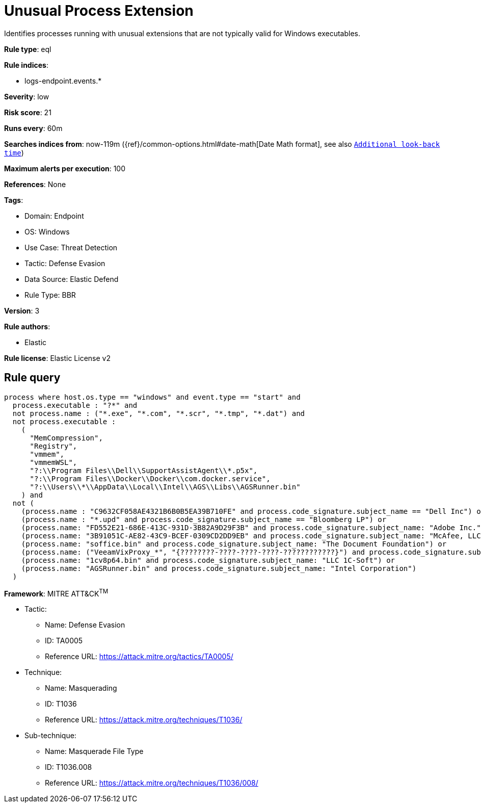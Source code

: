 [[unusual-process-extension]]
= Unusual Process Extension

Identifies processes running with unusual extensions that are not typically valid for Windows executables.

*Rule type*: eql

*Rule indices*: 

* logs-endpoint.events.*

*Severity*: low

*Risk score*: 21

*Runs every*: 60m

*Searches indices from*: now-119m ({ref}/common-options.html#date-math[Date Math format], see also <<rule-schedule, `Additional look-back time`>>)

*Maximum alerts per execution*: 100

*References*: None

*Tags*: 

* Domain: Endpoint
* OS: Windows
* Use Case: Threat Detection
* Tactic: Defense Evasion
* Data Source: Elastic Defend
* Rule Type: BBR

*Version*: 3

*Rule authors*: 

* Elastic

*Rule license*: Elastic License v2


== Rule query


[source, js]
----------------------------------
process where host.os.type == "windows" and event.type == "start" and
  process.executable : "?*" and 
  not process.name : ("*.exe", "*.com", "*.scr", "*.tmp", "*.dat") and
  not process.executable : 
    (
      "MemCompression",
      "Registry",
      "vmmem",
      "vmmemWSL",
      "?:\\Program Files\\Dell\\SupportAssistAgent\\*.p5x",
      "?:\\Program Files\\Docker\\Docker\\com.docker.service",
      "?:\\Users\\*\\AppData\\Local\\Intel\\AGS\\Libs\\AGSRunner.bin"
    ) and
  not (
    (process.name : "C9632CF058AE4321B6B0B5EA39B710FE" and process.code_signature.subject_name == "Dell Inc") or
    (process.name : "*.upd" and process.code_signature.subject_name == "Bloomberg LP") or
    (process.name: "FD552E21-686E-413C-931D-3B82A9D29F3B" and process.code_signature.subject_name: "Adobe Inc.") or
    (process.name: "3B91051C-AE82-43C9-BCEF-0309CD2DD9EB" and process.code_signature.subject_name: "McAfee, LLC") or
    (process.name: "soffice.bin" and process.code_signature.subject_name: "The Document Foundation") or
    (process.name: ("VeeamVixProxy_*", "{????????-????-????-????-????????????}") and process.code_signature.subject_name: "Veeam Software Group GmbH") or
    (process.name: "1cv8p64.bin" and process.code_signature.subject_name: "LLC 1C-Soft") or
    (process.name: "AGSRunner.bin" and process.code_signature.subject_name: "Intel Corporation")
  )

----------------------------------

*Framework*: MITRE ATT&CK^TM^

* Tactic:
** Name: Defense Evasion
** ID: TA0005
** Reference URL: https://attack.mitre.org/tactics/TA0005/
* Technique:
** Name: Masquerading
** ID: T1036
** Reference URL: https://attack.mitre.org/techniques/T1036/
* Sub-technique:
** Name: Masquerade File Type
** ID: T1036.008
** Reference URL: https://attack.mitre.org/techniques/T1036/008/
